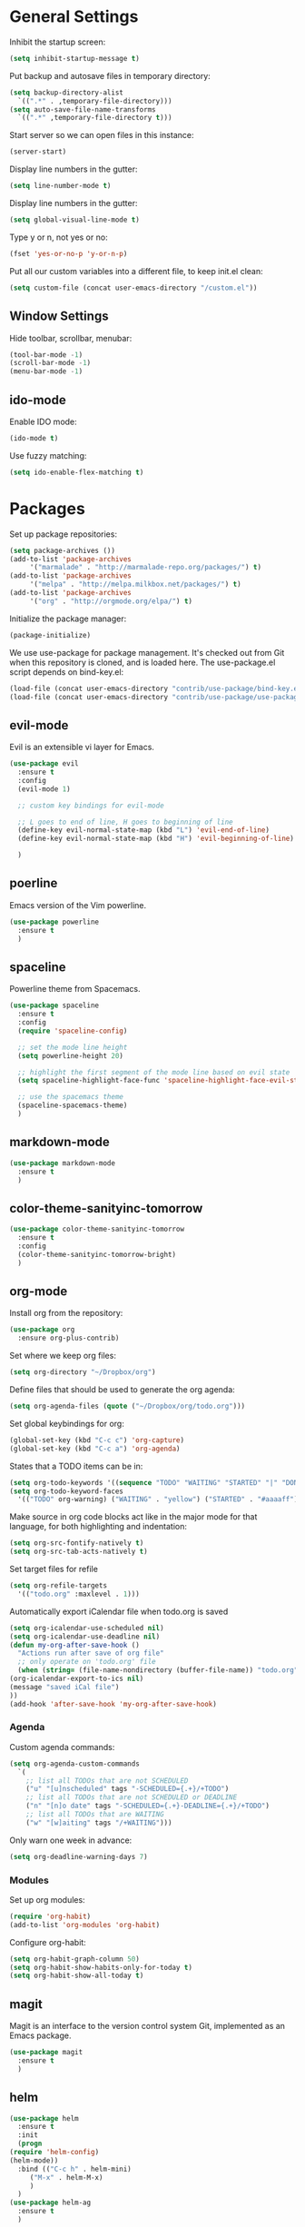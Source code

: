 * General Settings
  
  Inhibit the startup screen:
  #+BEGIN_SRC emacs-lisp
    (setq inhibit-startup-message t)
  #+END_SRC
  
  Put backup and autosave files in temporary directory:
  #+BEGIN_SRC emacs-lisp
    (setq backup-directory-alist
	  `((".*" . ,temporary-file-directory)))
    (setq auto-save-file-name-transforms
	  `((".*" ,temporary-file-directory t)))
  #+END_SRC
  
  Start server so we can open files in this instance:
  #+BEGIN_SRC emacs-lisp
    (server-start)
  #+END_SRC
  
  Display line numbers in the gutter:
  #+BEGIN_SRC emacs-lisp
    (setq line-number-mode t)
  #+END_SRC
  
  Display line numbers in the gutter:
  #+BEGIN_SRC emacs-lisp
    (setq global-visual-line-mode t)
  #+END_SRC
  
  Type y or n, not yes or no:
  #+BEGIN_SRC emacs-lisp
    (fset 'yes-or-no-p 'y-or-n-p)
  #+END_SRC
  
  Put all our custom variables into a different file, to keep init.el clean:
  #+BEGIN_SRC emacs-lisp
    (setq custom-file (concat user-emacs-directory "/custom.el"))
  #+END_SRC
  
** Window Settings

   Hide toolbar, scrollbar, menubar:
   #+BEGIN_SRC emacs-lisp
     (tool-bar-mode -1)
     (scroll-bar-mode -1)
     (menu-bar-mode -1)
   #+END_SRC

** ido-mode

   Enable IDO mode:
   #+BEGIN_SRC emacs-lisp
     (ido-mode t)
   #+END_SRC

   Use fuzzy matching:
   #+BEGIN_SRC emacs-lisp
     (setq ido-enable-flex-matching t)
   #+END_SRC

* Packages
  
  Set up package repositories:
  #+BEGIN_SRC emacs-lisp
    (setq package-archives ())
    (add-to-list 'package-archives
		 '("marmalade" . "http://marmalade-repo.org/packages/") t)
    (add-to-list 'package-archives
		 '("melpa" . "http://melpa.milkbox.net/packages/") t)
    (add-to-list 'package-archives
		 '("org" . "http://orgmode.org/elpa/") t)
  #+END_SRC
    
  Initialize the package manager:
  #+BEGIN_SRC emacs-lisp
    (package-initialize)
  #+END_SRC
  
  We use use-package for package management. It's checked out from Git when this repository is cloned, and is loaded here. The use-package.el script depends on bind-key.el:
  #+BEGIN_SRC emacs-lisp
    (load-file (concat user-emacs-directory "contrib/use-package/bind-key.el"))
    (load-file (concat user-emacs-directory "contrib/use-package/use-package.el"))
  #+END_SRC
  
** evil-mode

   Evil is an extensible vi layer for Emacs.

   #+BEGIN_SRC emacs-lisp
     (use-package evil
       :ensure t
       :config
       (evil-mode 1)

       ;; custom key bindings for evil-mode

       ;; L goes to end of line, H goes to beginning of line
       (define-key evil-normal-state-map (kbd "L") 'evil-end-of-line)
       (define-key evil-normal-state-map (kbd "H") 'evil-beginning-of-line)

       )
   #+END_SRC

** poerline

   Emacs version of the Vim powerline.

   #+BEGIN_SRC emacs-lisp
     (use-package powerline
       :ensure t
       )
   #+END_SRC
** spaceline

   Powerline theme from Spacemacs.

   #+BEGIN_SRC emacs-lisp
     (use-package spaceline
       :ensure t
       :config
       (require 'spaceline-config)

       ;; set the mode line height
       (setq powerline-height 20)

       ;; highlight the first segment of the mode line based on evil state
       (setq spaceline-highlight-face-func 'spaceline-highlight-face-evil-state)

       ;; use the spacemacs theme
       (spaceline-spacemacs-theme)
       )
   #+END_SRC
** markdown-mode
   #+BEGIN_SRC emacs-lisp
     (use-package markdown-mode
       :ensure t
       )
   #+END_SRC
** color-theme-sanityinc-tomorrow
   #+BEGIN_SRC emacs-lisp
     (use-package color-theme-sanityinc-tomorrow
       :ensure t
       :config
       (color-theme-sanityinc-tomorrow-bright)
       )
   #+END_SRC
** org-mode
   Install org from the repository:
   #+BEGIN_SRC emacs-lisp
     (use-package org
       :ensure org-plus-contrib)
   #+END_SRC
   
   Set where we keep org files:
   #+BEGIN_SRC emacs-lisp
     (setq org-directory "~/Dropbox/org")
   #+END_SRC
   
   Define files that should be used to generate the org agenda:
   
   #+BEGIN_SRC emacs-lisp
     (setq org-agenda-files (quote ("~/Dropbox/org/todo.org")))
   #+END_SRC
   
   Set global keybindings for org:
   #+BEGIN_SRC emacs-lisp
     (global-set-key (kbd "C-c c") 'org-capture)
     (global-set-key (kbd "C-c a") 'org-agenda)
   #+END_SRC
   
   States that a TODO items can be in:
   #+BEGIN_SRC emacs-lisp
     (setq org-todo-keywords '((sequence "TODO" "WAITING" "STARTED" "|" "DONE" "CANCELLED")))
     (setq org-todo-keyword-faces
	   '(("TODO" org-warning) ("WAITING" . "yellow") ("STARTED" . "#aaaaff") ("CANCELLED" . "grey")))
   #+END_SRC
   
   Make source in org code blocks act like in the major mode for that language, for both highlighting and indentation:
   #+BEGIN_SRC emacs-lisp
     (setq org-src-fontify-natively t)
     (setq org-src-tab-acts-natively t)
   #+END_SRC
   
   Set target files for refile
   #+BEGIN_SRC emacs-lisp
     (setq org-refile-targets
	   '(("todo.org" :maxlevel . 1)))
   #+END_SRC
   
   Automatically export iCalendar file when todo.org is saved
   #+BEGIN_SRC emacs-lisp
     (setq org-icalendar-use-scheduled nil)
     (setq org-icalendar-use-deadline nil)
     (defun my-org-after-save-hook ()
       "Actions run after save of org file"
       ;; only operate on 'todo.org' file
       (when (string= (file-name-nondirectory (buffer-file-name)) "todo.org")
	 (org-icalendar-export-to-ics nil)
	 (message "saved iCal file")
	 ))
     (add-hook 'after-save-hook 'my-org-after-save-hook)
   #+END_SRC
   
*** Agenda
    
    Custom agenda commands:
    #+BEGIN_SRC emacs-lisp
      (setq org-agenda-custom-commands
	    `(
	      ;; list all TODOs that are not SCHEDULED
	      ("u" "[u]nscheduled" tags "-SCHEDULED={.+}/+TODO")
	      ;; list all TODOs that are not SCHEDULED or DEADLINE
	      ("n" "[n]o date" tags "-SCHEDULED={.+}-DEADLINE={.+}/+TODO")
	      ;; list all TODOs that are WAITING
	      ("w" "[w]aiting" tags "/+WAITING")))
    #+END_SRC
    
    Only warn one week in advance:
    #+BEGIN_SRC emacs-lisp
      (setq org-deadline-warning-days 7)
    #+END_SRC

*** Modules
    
    Set up org modules:
    #+BEGIN_SRC emacs-lisp
      (require 'org-habit)
      (add-to-list 'org-modules 'org-habit)
    #+END_SRC
    
    Configure org-habit:
    #+BEGIN_SRC emacs-lisp
      (setq org-habit-graph-column 50)
      (setq org-habit-show-habits-only-for-today t)
      (setq org-habit-show-all-today t)
    #+END_SRC
    
** magit

   Magit is an interface to the version control system Git, implemented as an Emacs package.

   #+BEGIN_SRC emacs-lisp
     (use-package magit
       :ensure t
       )
   #+END_SRC
** helm
   #+BEGIN_SRC emacs-lisp
     (use-package helm
       :ensure t
       :init
       (progn
	 (require 'helm-config)
	 (helm-mode))
       :bind (("C-c h" . helm-mini)
	      ("M-x" . helm-M-x)
	      )
       )
     (use-package helm-ag
       :ensure t
       )
   #+END_SRC
